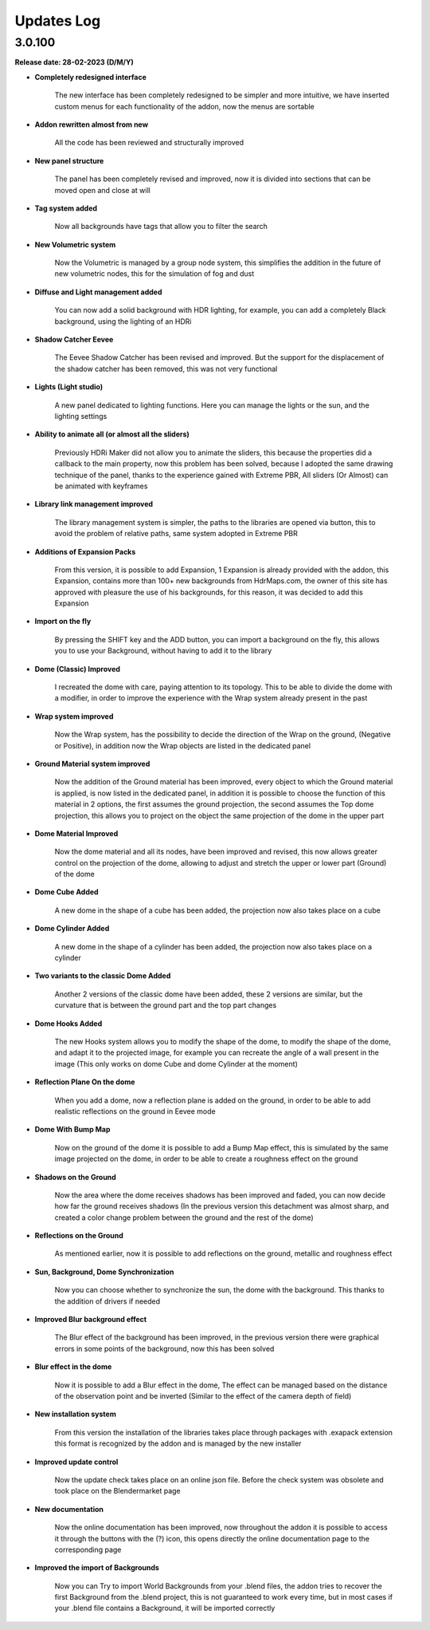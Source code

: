 Updates Log
===========

3.0.100
-------

**Release date: 28-02-2023 (D/M/Y)**

- **Completely redesigned interface**

    The new interface has been completely redesigned to be simpler and more intuitive, we have inserted custom menus for each functionality of the addon, now the menus are sortable

- **Addon rewritten almost from new**

    All the code has been reviewed and structurally improved

- **New panel structure**

    The panel has been completely revised and improved, now it is divided into sections that can be moved open and close at will

- **Tag system added**

    Now all backgrounds have tags that allow you to filter the search

- **New Volumetric system**

    Now the Volumetric is managed by a group node system, this simplifies the addition in the future of new volumetric nodes, this for the simulation of fog and dust

- **Diffuse and Light management added**

    You can now add a solid background with HDR lighting, for example, you can add a completely Black background, using the lighting of an HDRi

- **Shadow Catcher Eevee**

    The Eevee Shadow Catcher has been revised and improved. But the support for the displacement of the shadow catcher has been removed, this was not very functional

- **Lights (Light studio)**

    A new panel dedicated to lighting functions. Here you can manage the lights or the sun, and the lighting settings

- **Ability to animate all (or almost all the sliders)**

    Previously HDRi Maker did not allow you to animate the sliders, this because the properties did a callback to the main property, now this problem has been solved, because I adopted the same drawing technique of the panel, thanks to the experience gained with Extreme PBR, All sliders (Or Almost) can be animated with keyframes

- **Library link management improved**

    The library management system is simpler, the paths to the libraries are opened via button, this to avoid the problem of relative paths, same system adopted in Extreme PBR

- **Additions of Expansion Packs**

    From this version, it is possible to add Expansion, 1 Expansion is already provided with the addon, this Expansion, contains more than 100+ new backgrounds from HdrMaps.com, the owner of this site has approved with pleasure the use of his backgrounds, for this reason, it was decided to add this Expansion

- **Import on the fly**

    By pressing the SHIFT key and the ADD button, you can import a background on the fly, this allows you to use your Background, without having to add it to the library

- **Dome (Classic) Improved**

    I recreated the dome with care, paying attention to its topology. This to be able to divide the dome with a modifier, in order to improve the experience with the Wrap system already present in the past

- **Wrap system improved**

    Now the Wrap system, has the possibility to decide the direction of the Wrap on the ground, (Negative or Positive), in addition now the Wrap objects are listed in the dedicated panel

- **Ground Material system improved**

    Now the addition of the Ground material has been improved, every object to which the Ground material is applied, is now listed in the dedicated panel, in addition it is possible to choose the function of this material in 2 options, the first assumes the ground projection, the second assumes the Top dome projection, this allows you to project on the object the same projection of the dome in the upper part

- **Dome Material Improved**

    Now the dome material and all its nodes, have been improved and revised, this now allows greater control on the projection of the dome, allowing to adjust and stretch the upper or lower part (Ground) of the dome

- **Dome Cube Added**

    A new dome in the shape of a cube has been added, the projection now also takes place on a cube

- **Dome Cylinder Added**

    A new dome in the shape of a cylinder has been added, the projection now also takes place on a cylinder

- **Two variants to the classic Dome Added**

    Another 2 versions of the classic dome have been added, these 2 versions are similar, but the curvature that is between the ground part and the top part changes

- **Dome Hooks Added**

    The new Hooks system allows you to modify the shape of the dome, to modify the shape of the dome, and adapt it to the projected image, for example you can recreate the angle of a wall present in the image (This only works on dome Cube and dome Cylinder at the moment)

- **Reflection Plane On the dome**

    When you add a dome, now a reflection plane is added on the ground, in order to be able to add realistic reflections on the ground in Eevee mode

- **Dome With Bump Map**

    Now on the ground of the dome it is possible to add a Bump Map effect, this is simulated by the same image projected on the dome, in order to be able to create a roughness effect on the ground

- **Shadows on the Ground**

    Now the area where the dome receives shadows has been improved and faded, you can now decide how far the ground receives shadows (In the previous version this detachment was almost sharp, and created a color change problem between the ground and the rest of the dome)

- **Reflections on the Ground**

    As mentioned earlier, now it is possible to add reflections on the ground, metallic and roughness effect 

- **Sun, Background, Dome Synchronization**

    Now you can choose whether to synchronize the sun, the dome with the background. This thanks to the addition of drivers if needed

- **Improved Blur background effect**

    The Blur effect of the background has been improved, in the previous version there were graphical errors in some points of the background, now this has been solved

- **Blur effect in the dome**

    Now it is possible to add a Blur effect in the dome, The effect can be managed based on the distance of the observation point and be inverted (Similar to the effect of the camera depth of field)

- **New installation system**

    From this version the installation of the libraries takes place through packages with .exapack extension this format is recognized by the addon and is managed by the new installer

- **Improved update control**

    Now the update check takes place on an online json file. Before the check system was obsolete and took place on the Blendermarket page

- **New documentation**

    Now the online documentation has been improved, now throughout the addon it is possible to access it through the buttons with the (?) icon, this opens directly the online documentation page to the corresponding page

- **Improved the import of Backgrounds**

    Now you can Try to import World Backgrounds from your .blend files, the addon tries to recover the first Background from the .blend project, this is not guaranteed to work every time, but in most cases if your .blend file contains a Background, it will be imported correctly


